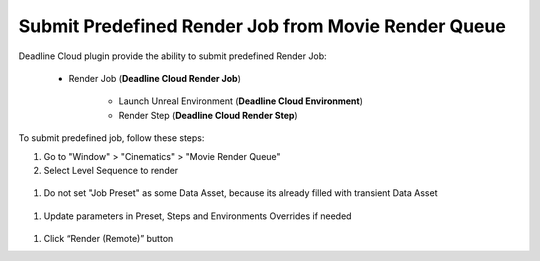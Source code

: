 Submit Predefined Render Job from Movie Render Queue
====================================================

Deadline Cloud plugin provide the ability to submit predefined Render Job:

   * Render Job (**Deadline Cloud Render Job**)

      * Launch Unreal Environment (**Deadline Cloud Environment**)

      * Render Step (**Deadline Cloud Render Step**)

To submit predefined job, follow these steps:

#. Go to "Window" > "Cinematics" > "Movie Render Queue"
#. Select Level Sequence to render

  .. image:: /images/submit_job_0.png

#. Do not set "Job Preset" as some Data Asset, because its already filled with transient Data Asset

  .. image:: /images/submit_predefined_job_0.png

#. Update parameters in Preset, Steps and Environments Overrides if needed

  .. image:: /images/submit_predefined_job_1.png

#. Click “Render (Remote)” button